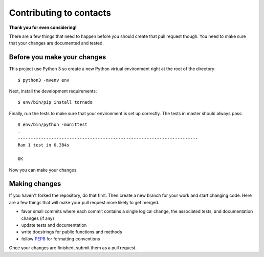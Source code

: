 Contributing to contacts
========================

**Thank you for even considering!**

There are a few things that need to happen before you should create that pull
request though.  You need to make sure that your changes are documented and
tested.

Before you make your changes
----------------------------
This project use Python 3 so create a new Python virtual environment right at
the root of the directory::

   $ python3 -mvenv env

Next, install the development requirements::

   $ env/bin/pip install tornado

Finally, run the tests to make sure that your environment is set up correctly.
The tests in master should always pass::

   $ env/bin/python -munittest
   .
   ----------------------------------------------------------------------
   Ran 1 test in 0.384s
   
   OK

Now you can make your changes.

Making changes
--------------
If you haven't forked the repository, do that first.  Then create a new branch
for your work and start changing code.  Here are a few things that will make
your pull request more likely to get merged.

- favor small commits where each commit contains a single logical change, the
  associated tests, and documentation changes (if any)
- update tests and documentation
- write docstrings for public functions and methods
- follow `PEP8 <https://www.python.org/dev/peps/pep-0008/>`_ for formatting
  conventions

Once your changes are finished, submit them as a pull request.
